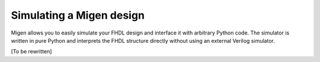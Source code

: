 Simulating a Migen design
#########################

Migen allows you to easily simulate your FHDL design and interface it with arbitrary Python code. The simulator is written in pure Python and interprets the FHDL structure directly without using an external Verilog simulator.

[To be rewritten]
